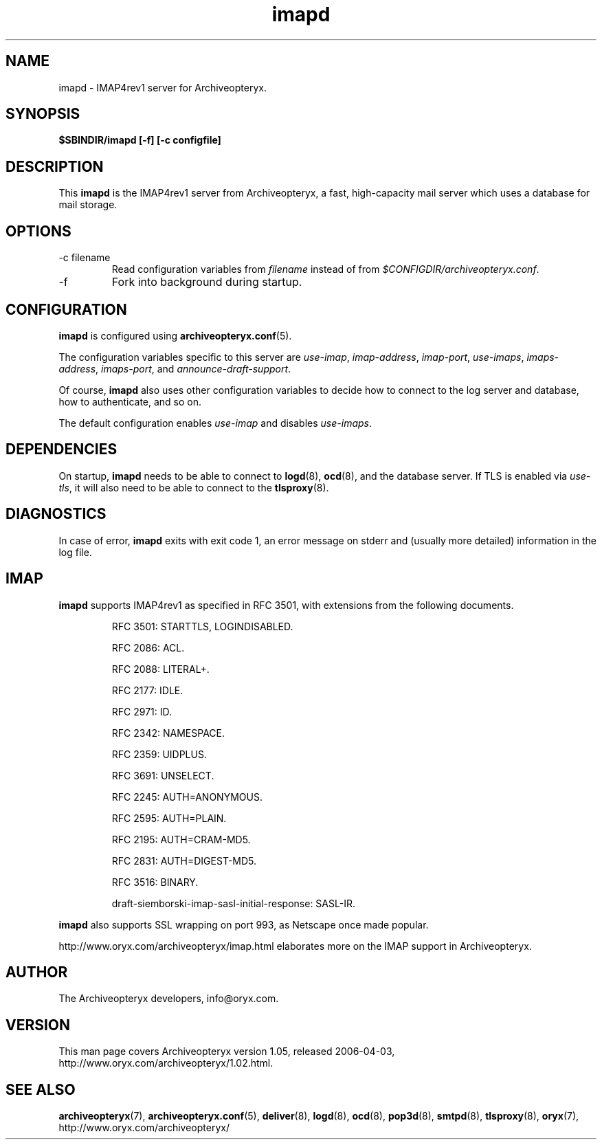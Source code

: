 .\" Copyright Oryx Mail Systems GmbH. Enquiries to info@oryx.com, please.
.TH imapd 8 2006-04-03 www.oryx.com "Archiveopteryx Documentation"
.SH NAME
imapd - IMAP4rev1 server for Archiveopteryx.
.SH SYNOPSIS
.B $SBINDIR/imapd [-f] [-c configfile]
.SH DESCRIPTION
.nh
.PP
This
.B imapd
is the IMAP4rev1 server from Archiveopteryx, a fast, high-capacity
mail server which uses a database for mail storage.
.SH OPTIONS
.IP "-c filename"
Read configuration variables from
.I filename
instead of from
.IR $CONFIGDIR/archiveopteryx.conf .
.IP -f
Fork into background during startup.
.SH CONFIGURATION
.B imapd
is configured using
.BR archiveopteryx.conf (5).
.PP
The configuration variables specific to this server are
.IR use-imap ,
.IR imap-address ,
.IR imap-port ,
.IR use-imaps ,
.IR imaps-address ,
.IR imaps-port ,
and
.IR announce-draft-support .
.PP
Of course,
.B imapd
also uses other configuration variables to decide how to connect to the
log server and database, how to authenticate, and so on.
.PP
The default configuration enables
.IR use-imap
and disables
.IR use-imaps .
.SH DEPENDENCIES
On startup,
.B imapd
needs to be able to connect to
.BR logd (8),
.BR ocd (8),
and the database server. If TLS is enabled via
.IR use-tls ,
it will also need to be able to connect to the
.BR tlsproxy (8).
.SH DIAGNOSTICS
In case of error,
.B imapd
exits with exit code 1, an error message on stderr and (usually more
detailed) information in the log file.
.SH IMAP
.B imapd
supports IMAP4rev1 as specified in RFC 3501, with
extensions from the following documents.
.IP
RFC 3501: STARTTLS, LOGINDISABLED.
.IP
RFC 2086: ACL.
.IP
RFC 2088: LITERAL+.
.IP
RFC 2177: IDLE.
.IP
RFC 2971: ID.
.IP
RFC 2342: NAMESPACE.
.IP
RFC 2359: UIDPLUS.
.IP
RFC 3691: UNSELECT.
.IP
RFC 2245: AUTH=ANONYMOUS.
.IP
RFC 2595: AUTH=PLAIN.
.IP
RFC 2195: AUTH=CRAM-MD5.
.IP
RFC 2831: AUTH=DIGEST-MD5.
.IP
RFC 3516: BINARY.
.IP
draft-siemborski-imap-sasl-initial-response: SASL-IR.
.PP
.B imapd
also supports SSL wrapping on port 993, as Netscape once made popular.
.PP
http://www.oryx.com/archiveopteryx/imap.html elaborates more on the IMAP
support in Archiveopteryx.
.SH AUTHOR
The Archiveopteryx developers, info@oryx.com.
.SH VERSION
This man page covers Archiveopteryx version 1.05, released 2006-04-03,
http://www.oryx.com/archiveopteryx/1.02.html.
.SH SEE ALSO
.BR archiveopteryx (7),
.BR archiveopteryx.conf (5),
.BR deliver (8),
.BR logd (8),
.BR ocd (8),
.BR pop3d (8),
.BR smtpd (8),
.BR tlsproxy (8),
.BR oryx (7),
http://www.oryx.com/archiveopteryx/
